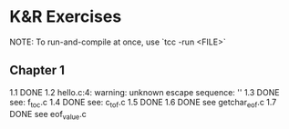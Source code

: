 * K&R Exercises

NOTE: To run-and-compile at once, use `tcc -run <FILE>`

** Chapter 1
   1.1 DONE
   1.2 hello.c:4: warning: unknown escape sequence: '\g'
   1.3 DONE see: f_to_c.c
   1.4 DONE see: c_to_f.c
   1.5 DONE
   1.6 DONE see getchar_eof.c
   1.7 DONE see eof_value.c


